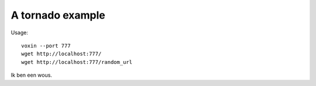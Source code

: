 A tornado example
=================

Usage::

    voxin --port 777
    wget http://localhost:777/
    wget http://localhost:777/random_url

Ik ben een wous.